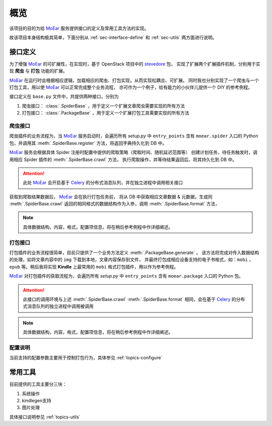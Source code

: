 .. _intro-overview:

====
概览
====

该项目的目的为给 `MoEar`_ 服务提供接口的定义及常用工具方法的实现。

故该项目本身结构极其简单，下面分别从 :ref:`sec-interface-define` 和 :ref:`sec-utils` 两方面进行说明。

.. _sec-interface-define:

接口定义
========

为了增强 `MoEar`_ 的可扩展性，在实现时，基于 OpenStack 项目中的 `stevedore`_ 包，
实现了扩展两个扩展插件机制，分别用于实现 **爬虫** 与 **打包** 功能的扩展。

`MoEar`_ 在运行时会根据相应逻辑，加载相应的爬虫、打包实现，从而实现松耦合、可扩展。
同时我也分别实现了一个爬虫与一个打包工具，用以使 `MoEar`_ 可以正常完成整个业务流程，
亦可作为一个例子，给有能力的小伙伴儿提供一个 DIY 的参考例程。

接口定义在 ``base.py`` 文件中，共提供两种接口，分别为

1. 爬虫接口： :class:`.SpiderBase` ，用于定义一个扩展文章爬虫需要实现的所有方法
2. 打包接口： :class:`.PackageBase` ，用于定义一个扩展打包工具需要实现的所有方法

爬虫接口
--------

爬虫插件的业务流程为，当 `MoEar`_ 服务启动时，会遍历所有 *setup.py* 中
``entry_points`` 含有 ``moear.spider`` 入口的 Python 包，并调用其
:meth:`.SpiderBase.register` 方法，将返回字典持久化到 DB 中。

`MoEar`_ 服务会根据具体 Spider 注册时配置中提供的爬取策略（爬取时间、随机延迟范围等）
创建计划任务，待任务触发时，调用相应 Spider 插件的 :meth:`.SpiderBase.crawl` 方法，
执行爬取操作，并等待结果返回后，将其持久化到 DB 中。

.. attention::

    此处 `MoEar`_ 会开启基于 `Celery`_ 的分布式消息队列，并在独立进程中调用相关接口

获取到爬取结果数据后， `MoEar`_ 会在执行打包任务前，
将从 DB 中获取相应文章数据 & 元数据，生成同 :meth:`.SpiderBase.crawl`
返回的相同格式的数据结构作为入参，调用 :meth:`.SpiderBase.format` 方法，

.. note::

    具体数据结构，内容，格式，配置项信息，将在稍后参考例程中作详细阐述。

打包接口
--------

打包插件的业务流程很简单，目前只提供了一个业务方法定义 :meth:`.PackageBase.generate` 。
该方法将完成对传入数据结构的处理，如将文章内容中的 ``img`` 下载到本地，文章内容保存到文件，
并最终打包成相应设备支持的电子书格式，如：``mobi`` ， ``epub`` 等。稍后我将实现 **Kindle**
上最常用的 ``mobi`` 格式打包插件，用以作为参考例程。

`MoEar`_ 对打包插件的获取流程为，会遍历所有 *setup.py* 中
``entry_points`` 含有 ``moear.package`` 入口的 Python 包。

.. attention::

    此接口的调用环境与上述 :meth:`.SpiderBase.crawl` :meth:`.SpiderBase.format`
    相同，会在基于 `Celery`_ 的分布式消息队列的独立进程中调用被调用

.. note::

    具体数据结构，内容，格式，配置项信息，将在稍后参考例程中作详细阐述。

配置说明
--------

当前支持的配置参数主要用于控制打包行为，具体参见 :ref:`topics-configure`


.. _sec-utils:

常用工具
========

目前提供的工具主要分三块：

#. 系统操作
#. kindlegen支持
#. 图片处理

具体接口说明参见 :ref:`topics-utils`


.. _MoEar: https://github.com/littlemo/moear
.. _stevedore: https://docs.openstack.org/stevedore/latest/
.. _Celery: http://docs.celeryproject.org/en/latest/
